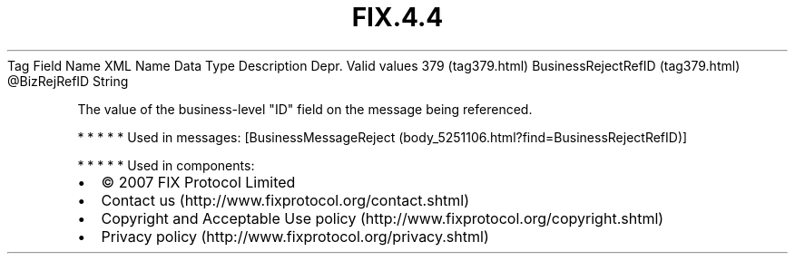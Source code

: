 .TH FIX.4.4 "" "" "Tag #379"
Tag
Field Name
XML Name
Data Type
Description
Depr.
Valid values
379 (tag379.html)
BusinessRejectRefID (tag379.html)
\@BizRejRefID
String
.PP
The value of the business-level "ID" field on the message being
referenced.
.PP
   *   *   *   *   *
Used in messages:
[BusinessMessageReject (body_5251106.html?find=BusinessRejectRefID)]
.PP
   *   *   *   *   *
Used in components:

.PD 0
.P
.PD

.PP
.PP
.IP \[bu] 2
© 2007 FIX Protocol Limited
.IP \[bu] 2
Contact us (http://www.fixprotocol.org/contact.shtml)
.IP \[bu] 2
Copyright and Acceptable Use policy (http://www.fixprotocol.org/copyright.shtml)
.IP \[bu] 2
Privacy policy (http://www.fixprotocol.org/privacy.shtml)

